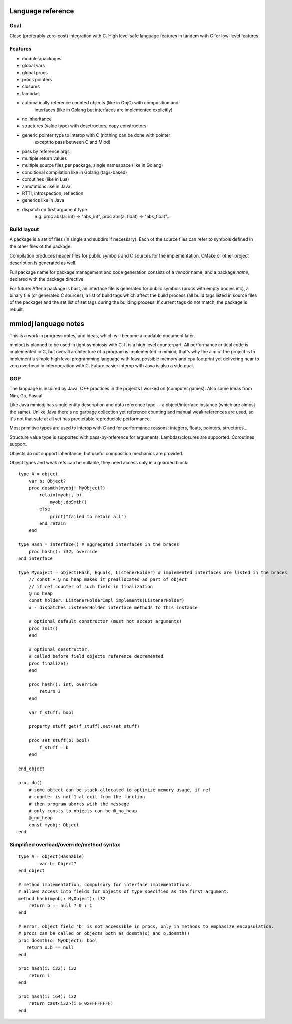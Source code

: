 Language reference
==================

Goal
----

Close (preferably zero-cost) integration with C. High level safe language
features in tandem with C for low-level features.

Features
--------

- modules/packages
- global vars
- global procs
- procs pointers
- closures
- lambdas
- automatically reference counted objects (like in ObjC) with composition and
    interfaces (like in Golang but interfaces are implemented explicitly)
- no inheritance
- structures (value type) with desctructors, copy constructors
- generic pointer type to interop with C (nothing can be done with pointer
    except to pass between C and Miod)
- pass by reference args
- multiple return values
- multiple source files per package, single namespace (like in Golang)
- conditional compilation like in Golang (tags-based)
- coroutines (like in Lua)
- annotations like in Java
- RTTI, introspection, reflection
- generics like in Java
- dispatch on first argument type
    e.g. proc abs(a: int) -> "abs_int", proc abs(a: float) -> "abs_float"...


Build layout
------------

A package is a set of files (in single and subdirs if necessary).
Each of the source files can refer to symbols defined in the other files
of the package.

Compilation produces header files for public symbols and C sources for
the implementation. CMake or other project description is generated as well.

Full package name for package management and code generation consists of
a *vendor* name, and a package *name*, declared with the package directive.


For future:
After a package is built, an interface file is generated for public symbols
(procs with empty bodies etc), a binary file (or generated C sources),
a list of build tags which affect the build process (all build tags listed
in source files of the package) and the set list of set tags during the
building process. If current tags do not match, the package is rebuilt.

mmiodj language notes
=====================

This is a work in progress notes, and ideas, which will become a readable
document later.

mmiodj is planned to be used in tight symbiosis with C. It is a high level
counterpart.  All performance critical code is implemented in C, but overall
architecture of a program is implemented in mmiodj that's why the aim of the
project is to implement a simple high level programming language with least
possible memory and cpu footprint yet delivering near to zero overhead in
interoperation with C. Future easier interop with Java is also a side goal.

OOP
---

The language is inspired by Java, C++ practices in the projects I worked on
(computer games).  Also some ideas from Nim, Go, Pascal.

Like Java mmiodj has single entity description and data reference type -- a
object/interface instance (which are almost the same). Unlike Java there's no
garbage collection yet reference counting and manual weak references are used,
so it's not that safe at all yet has predictable reproducible performance.

Most primitive types are used to interop with C and for performance reasons:
integers, floats, pointers, structures...

Structure value type is supported with pass-by-reference for arguments.
Lambdas/closures are supported. Coroutines support.

Objects do not support inheritance, but useful composition mechanics are
provided.

Object types and weak refs can be nullable, they need access only in a
guarded block:

::

    type A = object
        var b: Object?
        proc dosmth(myobj: MyObject?)
            retain(myobj, b)
                myobj.doSmth()
            else
                print("failed to retain all")
            end_retain
        end

    type Hash = interface() # aggregated interfaces in the braces
        proc hash(): i32, override
    end_interface

    type Myobject = object(Hash, Equals, ListenerHolder) # implemented interfaces are listed in the braces
        // const + @_no_heap makes it preallocated as part of object
        // if ref counter of such field in finalization
        @_no_heap
        const holder: ListenerHolderImpl implements(ListenerHolder)
        # - dispatches ListenerHolder interface methods to this instance

        # optional default constructor (must not accept arguments)
        proc init()
        end

        # optional desctructor,
        # called before field objects reference decremented
        proc finalize()
        end

        proc hash(): int, override
            return 3
        end

        var f_stuff: bool

        property stuff get(f_stuff),set(set_stuff)

        proc set_stuff(b: bool)
            f_stuff = b
        end

    end_object

    proc do()
        # some object can be stack-allocated to optimize memory usage, if ref
        # counter is not 1 at exit from the function
        # then program aborts with the message
        # only consts to objects can be @_no_heap
        @_no_heap
        const myobj: Object
    end


Simplified overload/override/method syntax
------------------------------------------

::

    type A = object(Hashable)
            var b: Object?
    end_object

    # method implementation, compulsory for interface implementations.
    # allows access into fields for objects of type specified as the first argument.
    method hash(myobj: MyObject): i32
        return b == null ? 0 : 1
    end

    # error, object field 'b' is not accessible in procs, only in methods to emphasize encapsulation.
    # procs can be called on objects both as dosmth(o) and o.dosmth()
    proc dosmth(o: MyObject): bool
       return o.b == null
    end

    proc hash(i: i32): i32
        return i
    end

    proc hash(i: i64): i32
        return cast<i32>(i & 0xFFFFFFFF)
    end
